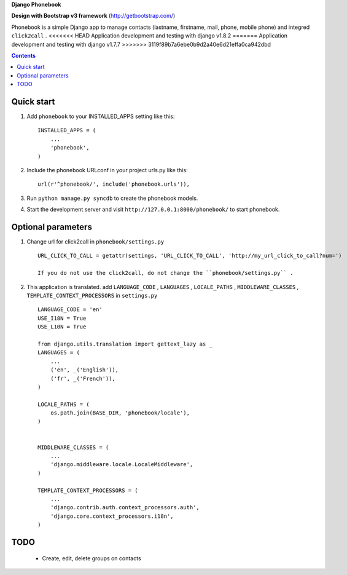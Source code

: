 **Django Phonebook**

**Design with Bootstrap v3 framework**
(http://getbootstrap.com/)

Phonebook is a simple Django app to manage contacts (lastname, firstname, mail, phone, mobile phone) and integred ``click2call`` .
<<<<<<< HEAD
Application development and testing with django v1.8.2
=======
Application development and testing with django v1.7.7
>>>>>>> 3119f89b7a6ebe0b9d2a40e6d21effa0ca942dbd


.. contents:: Contents
    :depth: 3

Quick start
-----------

1. Add ``phonebook`` to your INSTALLED_APPS setting like this::

      INSTALLED_APPS = (
          ...
          'phonebook',
      )

2. Include the phonebook URLconf in your project urls.py like this::

      url(r'^phonebook/', include('phonebook.urls')),

3. Run ``python manage.py syncdb`` to create the phonebook models.

4. Start the development server and visit ``http://127.0.0.1:8000/phonebook/`` to start phonebook.


Optional parameters
-------------------

1. Change url for click2call in ``phonebook/settings.py`` ::

    URL_CLICK_TO_CALL = getattr(settings, 'URL_CLICK_TO_CALL', 'http://my_url_click_to_call?num=')
    
    If you do not use the click2call, do not change the ``phonebook/settings.py`` .
    
    
2. This application is translated. add ``LANGUAGE_CODE`` , ``LANGUAGES`` , ``LOCALE_PATHS`` , ``MIDDLEWARE_CLASSES``  , ``TEMPLATE_CONTEXT_PROCESSORS`` in ``settings.py`` ::

        LANGUAGE_CODE = 'en'
        USE_I18N = True
        USE_L10N = True
        
        from django.utils.translation import gettext_lazy as _
        LANGUAGES = (
            ...
            ('en', _('English')),
            ('fr', _('French')),
        )
        
        LOCALE_PATHS = (
            os.path.join(BASE_DIR, 'phonebook/locale'),
        )
        
        
        MIDDLEWARE_CLASSES = (
            ...
            'django.middleware.locale.LocaleMiddleware',
        )
        
        TEMPLATE_CONTEXT_PROCESSORS = (
            ...
            'django.contrib.auth.context_processors.auth',
            'django.core.context_processors.i18n',
        )

TODO
----

    - Create, edit, delete groups on contacts
